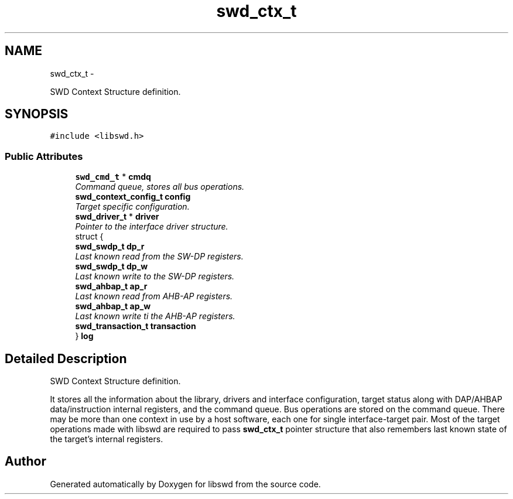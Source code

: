 .TH "swd_ctx_t" 3 "Tue Mar 8 2011" "Version 0.0.1" "libswd" \" -*- nroff -*-
.ad l
.nh
.SH NAME
swd_ctx_t \- 
.PP
SWD Context Structure definition.  

.SH SYNOPSIS
.br
.PP
.PP
\fC#include <libswd.h>\fP
.SS "Public Attributes"

.in +1c
.ti -1c
.RI "\fBswd_cmd_t\fP * \fBcmdq\fP"
.br
.RI "\fICommand queue, stores all bus operations. \fP"
.ti -1c
.RI "\fBswd_context_config_t\fP \fBconfig\fP"
.br
.RI "\fITarget specific configuration. \fP"
.ti -1c
.RI "\fBswd_driver_t\fP * \fBdriver\fP"
.br
.RI "\fIPointer to the interface driver structure. \fP"
.ti -1c
.RI "struct {"
.br
.ti -1c
.RI "   \fBswd_swdp_t\fP \fBdp_r\fP"
.br
.RI "\fILast known read from the SW-DP registers. \fP"
.ti -1c
.RI "   \fBswd_swdp_t\fP \fBdp_w\fP"
.br
.RI "\fILast known write to the SW-DP registers. \fP"
.ti -1c
.RI "   \fBswd_ahbap_t\fP \fBap_r\fP"
.br
.RI "\fILast known read from AHB-AP registers. \fP"
.ti -1c
.RI "   \fBswd_ahbap_t\fP \fBap_w\fP"
.br
.RI "\fILast known write ti the AHB-AP registers. \fP"
.ti -1c
.RI "   \fBswd_transaction_t\fP \fBtransaction\fP"
.br
.ti -1c
.RI "} \fBlog\fP"
.br
.in -1c
.SH "Detailed Description"
.PP 
SWD Context Structure definition. 

It stores all the information about the library, drivers and interface configuration, target status along with DAP/AHBAP data/instruction internal registers, and the command queue. Bus operations are stored on the command queue. There may be more than one context in use by a host software, each one for single interface-target pair. Most of the target operations made with libswd are required to pass \fBswd_ctx_t\fP pointer structure that also remembers last known state of the target's internal registers. 

.SH "Author"
.PP 
Generated automatically by Doxygen for libswd from the source code.
